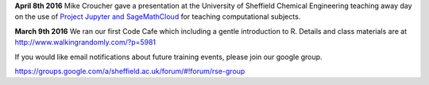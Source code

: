.. title: Training
.. slug: index
.. date: 2015-12-19 18:38:02 UTC
.. tags:
.. category:
.. link:
.. description:
.. type: text

**April 8th 2016** Mike Croucher gave a presentation at the University of Sheffield Chemical Engineering teaching away day on the use of `Project Jupyter and SageMathCloud <http://mikecroucher.github.io/ChemEng_Jupyter_talk2016/>`_ for teaching computational subjects.

**March 9th 2016** We ran our first Code Cafe which including a gentle introduction to R. Details and class materials are at http://www.walkingrandomly.com/?p=5981

If you would like email notifications about future training events, please join our google group.

https://groups.google.com/a/sheffield.ac.uk/forum/#!forum/rse-group
